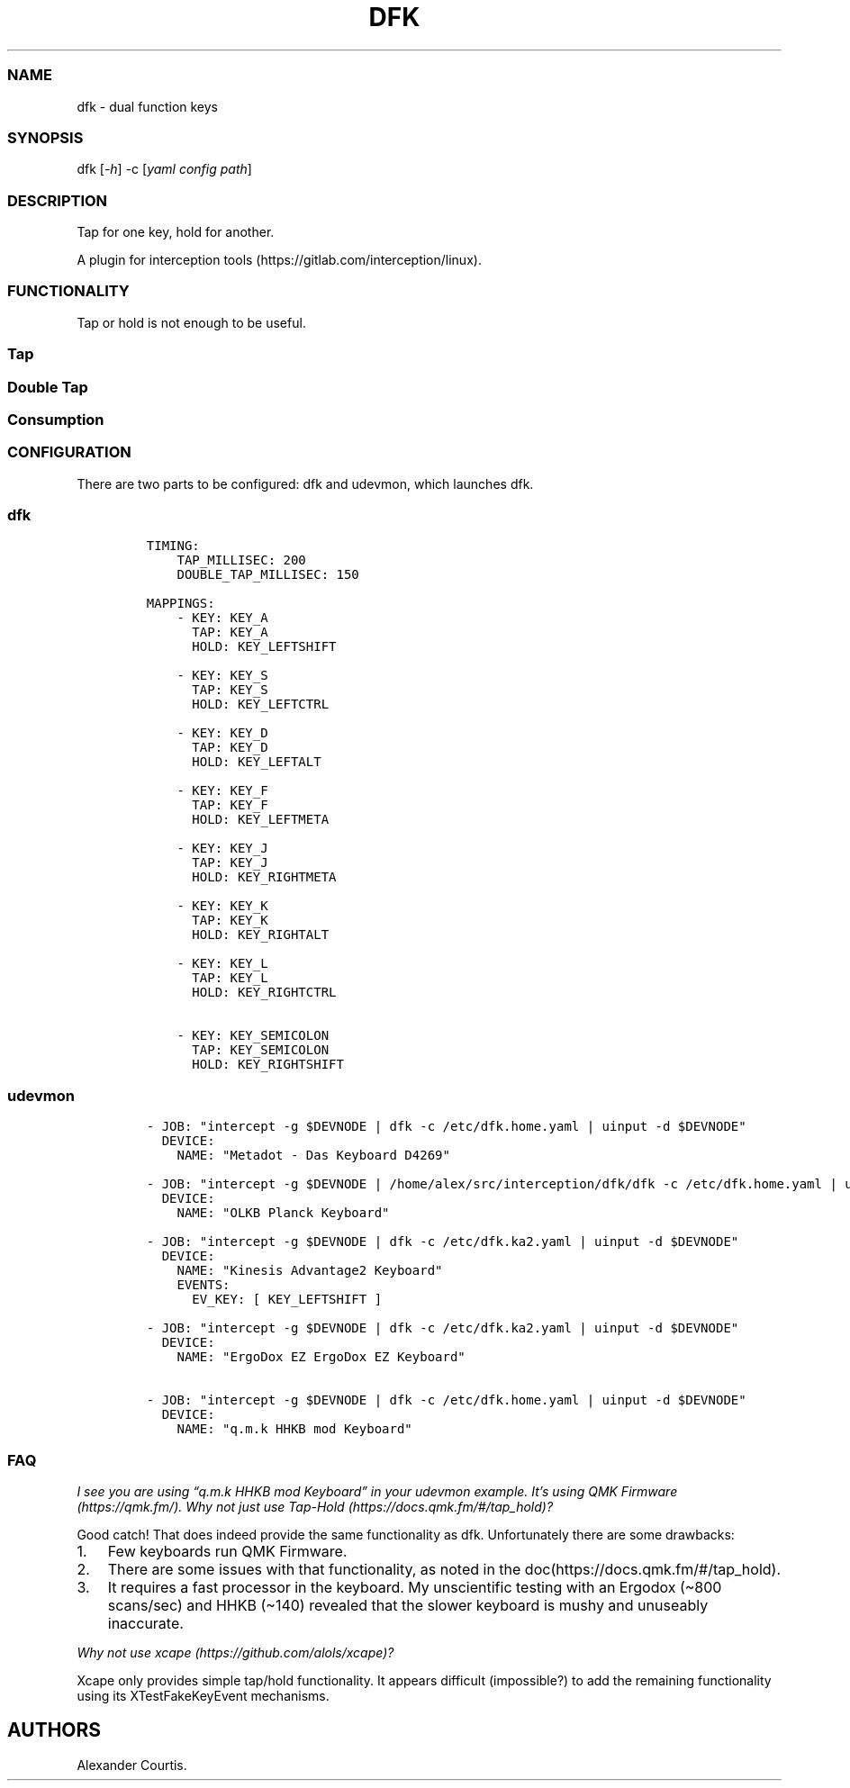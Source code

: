 .\" Automatically generated by Pandoc 2.9.2
.\"
.TH "DFK" "1" "2020/05/03" "Dual Function Keys" "User Manuals"
.hy
.SS NAME
.PP
dfk - dual function keys
.SS SYNOPSIS
.PP
dfk [\f[I]-h\f[R]] -c [\f[I]yaml config path\f[R]]
.SS DESCRIPTION
.PP
Tap for one key, hold for another.
.PP
A plugin for interception tools (https://gitlab.com/interception/linux).
.SS FUNCTIONALITY
.PP
Tap or hold is not enough to be useful.
.SS Tap
.SS Double Tap
.SS Consumption
.SS CONFIGURATION
.PP
There are two parts to be configured: dfk and udevmon, which launches dfk.
.SS dfk
.IP
.nf
\f[C]
TIMING:
    TAP_MILLISEC: 200
    DOUBLE_TAP_MILLISEC: 150

MAPPINGS:
    - KEY: KEY_A
      TAP: KEY_A
      HOLD: KEY_LEFTSHIFT

    - KEY: KEY_S
      TAP: KEY_S
      HOLD: KEY_LEFTCTRL

    - KEY: KEY_D
      TAP: KEY_D
      HOLD: KEY_LEFTALT

    - KEY: KEY_F
      TAP: KEY_F
      HOLD: KEY_LEFTMETA

    - KEY: KEY_J
      TAP: KEY_J
      HOLD: KEY_RIGHTMETA

    - KEY: KEY_K
      TAP: KEY_K
      HOLD: KEY_RIGHTALT

    - KEY: KEY_L
      TAP: KEY_L
      HOLD: KEY_RIGHTCTRL

    - KEY: KEY_SEMICOLON
      TAP: KEY_SEMICOLON
      HOLD: KEY_RIGHTSHIFT
\f[R]
.fi
.SS udevmon
.IP
.nf
\f[C]
- JOB: \[dq]intercept -g $DEVNODE | dfk -c /etc/dfk.home.yaml | uinput -d $DEVNODE\[dq]
  DEVICE:
    NAME: \[dq]Metadot - Das Keyboard D4269\[dq]

- JOB: \[dq]intercept -g $DEVNODE | /home/alex/src/interception/dfk/dfk -c /etc/dfk.home.yaml | uinput -d $DEVNODE\[dq]
  DEVICE:
    NAME: \[dq]OLKB Planck Keyboard\[dq]

- JOB: \[dq]intercept -g $DEVNODE | dfk -c /etc/dfk.ka2.yaml | uinput -d $DEVNODE\[dq]
  DEVICE:
    NAME: \[dq]Kinesis Advantage2 Keyboard\[dq]
    EVENTS:
      EV_KEY: [ KEY_LEFTSHIFT ]

- JOB: \[dq]intercept -g $DEVNODE | dfk -c /etc/dfk.ka2.yaml | uinput -d $DEVNODE\[dq]
  DEVICE:
    NAME: \[dq]ErgoDox EZ ErgoDox EZ Keyboard\[dq]

- JOB: \[dq]intercept -g $DEVNODE | dfk -c /etc/dfk.home.yaml | uinput -d $DEVNODE\[dq]
  DEVICE:
    NAME: \[dq]q.m.k HHKB mod Keyboard\[dq]
\f[R]
.fi
.SS FAQ
.PP
\f[I]I see you are using \[lq]q.m.k HHKB mod Keyboard\[rq] in your udevmon example. It\[cq]s using QMK Firmware (https://qmk.fm/). Why not just use Tap-Hold (https://docs.qmk.fm/#/tap_hold)?\f[R]
.PP
Good catch! That does indeed provide the same functionality as dfk.
Unfortunately there are some drawbacks:
.IP "1." 3
Few keyboards run QMK Firmware.
.IP "2." 3
There are some issues with that functionality, as noted in the doc(https://docs.qmk.fm/#/tap_hold).
.IP "3." 3
It requires a fast processor in the keyboard.
My unscientific testing with an Ergodox (\[ti]800 scans/sec) and HHKB (\[ti]140) revealed that the slower keyboard is mushy and unuseably inaccurate.
.PP
\f[I]Why not use xcape (https://github.com/alols/xcape)?\f[R]
.PP
Xcape only provides simple tap/hold functionality.
It appears difficult (impossible?) to add the remaining functionality using its XTestFakeKeyEvent mechanisms.
.SH AUTHORS
Alexander Courtis.
